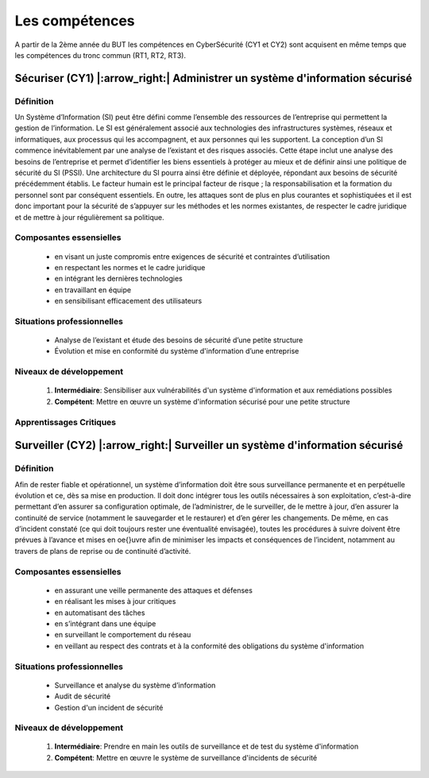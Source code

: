 .. _compo_essentielles:

.. meta::
   :description lang=fr: BUT R&T, Les compétences de la CyberSécurité à BAC+3

Les compétences
===============

A partir de la 2ème année du BUT les compétences en CyberSécurité (CY1 et CY2) sont acquisent en même temps que les compétences du tronc commun (RT1, RT2, RT3).

.. image:: ../images/comp-cyber.png
        :align: center
        :height: 350
        :alt: Compétences CyberSécurité

**Sécuriser (CY1)** |:arrow_right:| **Administrer un système d'information sécurisé**
-------------------

Définition
~~~~~~~~~~
Un Système d’Information (SI) peut être défini comme l’ensemble des ressources de l’entreprise qui permettent la gestion de l’information. Le SI est généralement associé aux technologies des infrastructures systèmes, réseaux et informatiques, aux processus qui les accompagnent, et aux personnes qui les supportent. 
La conception d’un SI commence inévitablement par une analyse de l’existant et des risques associés. Cette étape inclut une analyse des besoins de l’entreprise et permet d’identifier les biens essentiels à protéger au mieux et de définir ainsi une politique de sécurité du SI (PSSI). Une architecture du SI pourra ainsi être définie et déployée, répondant aux besoins de sécurité précédemment établis. Le facteur humain est le principal facteur de risque ; la responsabilisation et la formation du personnel sont par conséquent essentiels. En outre, les attaques sont de plus en plus courantes et sophistiquées et il est donc important pour la sécurité de s’appuyer sur les méthodes et les normes existantes, de respecter le cadre juridique et de mettre à jour régulièrement sa politique.

Composantes essensielles
~~~~~~~~~~~~~~~~~~~~~~~~
	* en visant un juste compromis entre exigences de sécurité et contraintes d’utilisation
	* en respectant les normes et le cadre juridique
	* en intégrant les dernières technologies
	* en travaillant en équipe
	* en sensibilisant efficacement des utilisateurs

Situations professionnelles
~~~~~~~~~~~~~~~~~~~~~~~~~~~
	* Analyse de l’existant et étude des besoins de sécurité d’une petite structure
	* Évolution et mise en conformité du système d'information d’une entreprise

Niveaux de développement
~~~~~~~~~~~~~~~~~~~~~~~~
	1. **Intermédiaire**: Sensibiliser aux vulnérabilités d'un système d'information et aux remédiations possibles
	2. **Compétent**: Mettre en œuvre un système d'information sécurisé pour une petite structure

Apprentissages Critiques
~~~~~~~~~~~~~~~~~~~~~~~~
	+--------+--------------------------------------------------------------------------------------------+
	|  Code  | Intitulé Apprentissage Critique                                                            |
	+========+============================================================================================+
	| AC1121 | Utiliser les bonnes pratiques et les recommandations de cybersécurité :doc:`Hygiene <ressources/hygiene>`         |
	+--------+--------------------------------------------------------------------------------------------+
	| AC1122 | Mettre en oeuvre les outils fondamentaux de sécurisation d’une infrastructure du réseau    |
	+--------+--------------------------------------------------------------------------------------------+
	| AC1123 | Sécuriser les systèmes d’exploitation                                                      |
	+--------+--------------------------------------------------------------------------------------------+
	| AC1124 | Choisir les outils cryptographiques adaptés au besoin fonctionnel du système d’information |
	+--------+--------------------------------------------------------------------------------------------+
	| AC1125 | Connaître les différents types d’attaque                                                   |
	+--------+--------------------------------------------------------------------------------------------+
	| AC1126 | Comprendre des documents techniques en anglais                                             |
	+--------+--------------------------------------------------------------------------------------------+

**Surveiller (CY2)** |:arrow_right:| **Surveiller un système d'information sécurisé**
--------------------

Définition
~~~~~~~~~~
Afin de rester fiable et opérationnel, un système d’information doit être sous surveillance permanente et en perpétuelle évolution et ce, dès sa mise en production. Il doit donc intégrer tous les outils nécessaires à son exploitation, c’est-à-dire permettant d’en assurer sa configuration optimale, de l’administrer, de le surveiller, de le mettre à jour, d’en assurer la continuité de service (notamment le sauvegarder et le restaurer) et d’en gérer les changements.
De même, en cas d’incident constaté (ce qui doit toujours rester une éventualité envisagée), toutes les procédures à suivre doivent être prévues à l’avance et mises en \oe{}uvre afin de minimiser les impacts et conséquences de l’incident, notamment au travers de plans de reprise ou de continuité d’activité.

Composantes essensielles
~~~~~~~~~~~~~~~~~~~~~~~~
	* en assurant une veille permanente des attaques et défenses
	* en réalisant les mises à jour critiques
	* en automatisant des tâches
	* en s’intégrant dans une équipe
	* en surveillant le comportement du réseau
	* en veillant au respect des contrats et à la conformité des obligations du système d'information

Situations professionnelles
~~~~~~~~~~~~~~~~~~~~~~~~~~~
	* Surveillance et analyse du système d’information
	* Audit de sécurité
	* Gestion d'un incident de sécurité

Niveaux de développement
~~~~~~~~~~~~~~~~~~~~~~~~
	1. **Intermédiaire**: Prendre en main les outils de surveillance et de test du système d'information
	2. **Compétent**: Mettre en œuvre le système de surveillance d'incidents de sécurité


